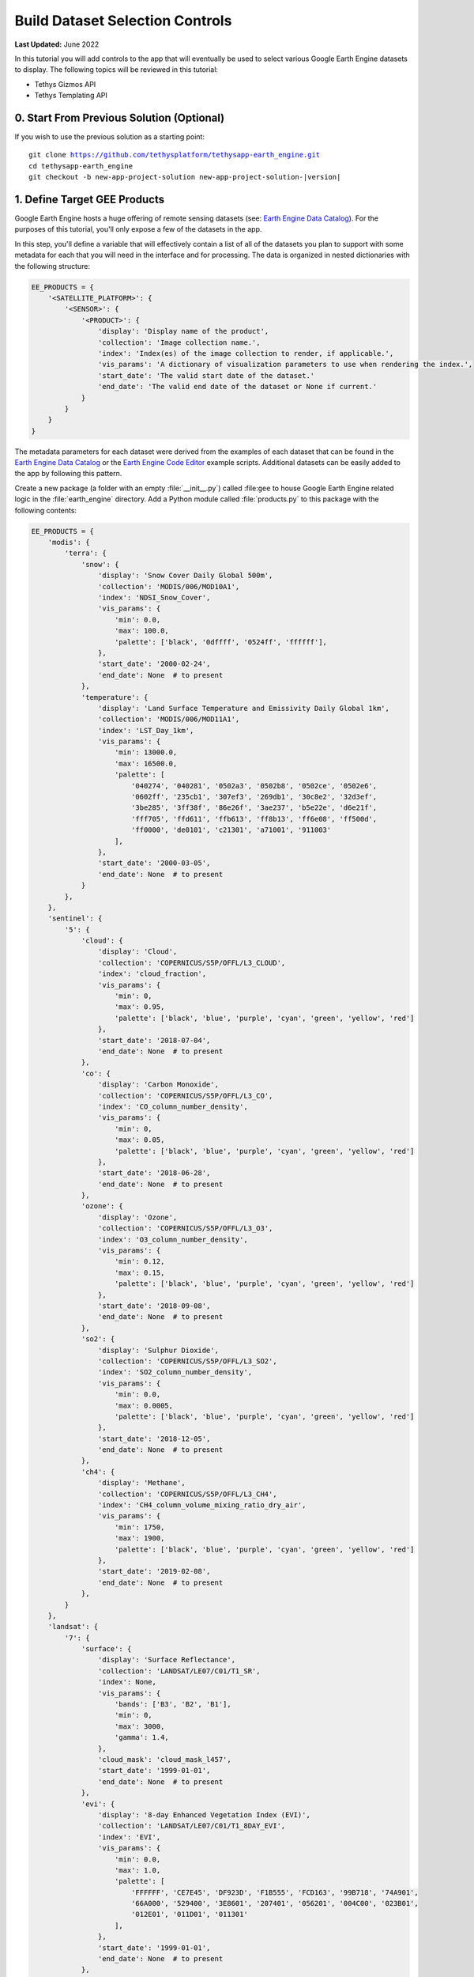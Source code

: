 ********************************
Build Dataset Selection Controls
********************************

**Last Updated:** June 2022

In this tutorial you will add controls to the app that will eventually be used to select various Google Earth Engine datasets to display. The following topics will be reviewed in this tutorial:

* Tethys Gizmos API
* Tethys Templating API

.. figure:: ./resources/dataset_controls_solution.png
    :width: 800px
    :align: center


0. Start From Previous Solution (Optional)
==========================================

If you wish to use the previous solution as a starting point:

.. parsed-literal::

    git clone https://github.com/tethysplatform/tethysapp-earth_engine.git
    cd tethysapp-earth_engine
    git checkout -b new-app-project-solution new-app-project-solution-|version|


1. Define Target GEE Products
=============================

Google Earth Engine hosts a huge offering of remote sensing datasets (see: `Earth Engine Data Catalog <https://developers.google.com/earth-engine/datasets>`_). For the purposes of this tutorial, you'll only expose a few of the datasets in the app.

In this step, you'll define a variable that will effectively contain a list of all of the datasets you plan to support with some metadata for each that you will need in the interface and for processing. The data is organized in nested dictionaries with the following structure:

.. code-block:: python

    EE_PRODUCTS = {
        '<SATELLITE_PLATFORM>': {
            '<SENSOR>': {
                '<PRODUCT>': {
                    'display': 'Display name of the product',
                    'collection': 'Image collection name.',
                    'index': 'Index(es) of the image collection to render, if applicable.',
                    'vis_params': 'A dictionary of visualization parameters to use when rendering the index.',
                    'start_date': 'The valid start date of the dataset.'
                    'end_date': 'The valid end date of the dataset or None if current.'
                }
            }
        }
    }

The metadata parameters for each dataset were derived from the examples of each dataset that can be found in the `Earth Engine Data Catalog <https://developers.google.com/earth-engine/datasets>`_ or the `Earth Engine Code Editor <https://code.earthengine.google.com/>`_ example scripts. Additional datasets can be easily added to the app by following this pattern.

Create a new package (a folder with an empty :file:`__init__.py`) called :file:``gee`` to house Google Earth Engine related logic in the :file:`earth_engine` directory. Add a Python module called :file:`products.py` to this package with the following contents:

.. code-block:: python

    EE_PRODUCTS = {
        'modis': {
            'terra': {
                'snow': {
                    'display': 'Snow Cover Daily Global 500m',
                    'collection': 'MODIS/006/MOD10A1',
                    'index': 'NDSI_Snow_Cover',
                    'vis_params': {
                        'min': 0.0,
                        'max': 100.0,
                        'palette': ['black', '0dffff', '0524ff', 'ffffff'],
                    },
                    'start_date': '2000-02-24',
                    'end_date': None  # to present
                },
                'temperature': {
                    'display': 'Land Surface Temperature and Emissivity Daily Global 1km',
                    'collection': 'MODIS/006/MOD11A1',
                    'index': 'LST_Day_1km',
                    'vis_params': {
                        'min': 13000.0,
                        'max': 16500.0,
                        'palette': [
                            '040274', '040281', '0502a3', '0502b8', '0502ce', '0502e6',
                            '0602ff', '235cb1', '307ef3', '269db1', '30c8e2', '32d3ef',
                            '3be285', '3ff38f', '86e26f', '3ae237', 'b5e22e', 'd6e21f',
                            'fff705', 'ffd611', 'ffb613', 'ff8b13', 'ff6e08', 'ff500d',
                            'ff0000', 'de0101', 'c21301', 'a71001', '911003'
                        ],
                    },
                    'start_date': '2000-03-05',
                    'end_date': None  # to present
                }
            },
        },
        'sentinel': {
            '5': {
                'cloud': {
                    'display': 'Cloud',
                    'collection': 'COPERNICUS/S5P/OFFL/L3_CLOUD',
                    'index': 'cloud_fraction',
                    'vis_params': {
                        'min': 0,
                        'max': 0.95,
                        'palette': ['black', 'blue', 'purple', 'cyan', 'green', 'yellow', 'red']
                    },
                    'start_date': '2018-07-04',
                    'end_date': None  # to present
                },
                'co': {
                    'display': 'Carbon Monoxide',
                    'collection': 'COPERNICUS/S5P/OFFL/L3_CO',
                    'index': 'CO_column_number_density',
                    'vis_params': {
                        'min': 0,
                        'max': 0.05,
                        'palette': ['black', 'blue', 'purple', 'cyan', 'green', 'yellow', 'red']
                    },
                    'start_date': '2018-06-28',
                    'end_date': None  # to present
                },
                'ozone': {
                    'display': 'Ozone',
                    'collection': 'COPERNICUS/S5P/OFFL/L3_O3',
                    'index': 'O3_column_number_density',
                    'vis_params': {
                        'min': 0.12,
                        'max': 0.15,
                        'palette': ['black', 'blue', 'purple', 'cyan', 'green', 'yellow', 'red']
                    },
                    'start_date': '2018-09-08',
                    'end_date': None  # to present
                },
                'so2': {
                    'display': 'Sulphur Dioxide',
                    'collection': 'COPERNICUS/S5P/OFFL/L3_SO2',
                    'index': 'SO2_column_number_density',
                    'vis_params': {
                        'min': 0.0,
                        'max': 0.0005,
                        'palette': ['black', 'blue', 'purple', 'cyan', 'green', 'yellow', 'red']
                    },
                    'start_date': '2018-12-05',
                    'end_date': None  # to present
                },
                'ch4': {
                    'display': 'Methane',
                    'collection': 'COPERNICUS/S5P/OFFL/L3_CH4',
                    'index': 'CH4_column_volume_mixing_ratio_dry_air',
                    'vis_params': {
                        'min': 1750,
                        'max': 1900,
                        'palette': ['black', 'blue', 'purple', 'cyan', 'green', 'yellow', 'red']
                    },
                    'start_date': '2019-02-08',
                    'end_date': None  # to present
                },
            }
        },
        'landsat': {
            '7': {
                'surface': {
                    'display': 'Surface Reflectance',
                    'collection': 'LANDSAT/LE07/C01/T1_SR',
                    'index': None,
                    'vis_params': {
                        'bands': ['B3', 'B2', 'B1'],
                        'min': 0,
                        'max': 3000,
                        'gamma': 1.4,
                    },
                    'cloud_mask': 'cloud_mask_l457',
                    'start_date': '1999-01-01',
                    'end_date': None  # to present
                },
                'evi': {
                    'display': '8-day Enhanced Vegetation Index (EVI)',
                    'collection': 'LANDSAT/LE07/C01/T1_8DAY_EVI',
                    'index': 'EVI',
                    'vis_params': {
                        'min': 0.0,
                        'max': 1.0,
                        'palette': [
                            'FFFFFF', 'CE7E45', 'DF923D', 'F1B555', 'FCD163', '99B718', '74A901',
                            '66A000', '529400', '3E8601', '207401', '056201', '004C00', '023B01',
                            '012E01', '011D01', '011301'
                        ],
                    },
                    'start_date': '1999-01-01',
                    'end_date': None  # to present
                },
                'ndwi': {
                    'display': '8-day Normalized Difference Water Index (NDWI)',
                    'collection': 'LANDSAT/LE07/C01/T1_8DAY_NDWI',
                    'index': 'NDWI',
                    'vis_params': {
                        'min': 0.0,
                        'max': 1.0,
                        'palette': ['0000ff', '00ffff', 'ffff00', 'ff0000', 'ffffff'],
                    },
                    'start_date': '1999-01-01',
                    'end_date': None  # to present
                },
            },
            '8': {
                'surface': {
                    'display': 'Surface Reflectance',
                    'collection': 'LANDSAT/LC08/C01/T1_SR',
                    'index': None,
                    'vis_params': {
                        'bands': ['B4', 'B3', 'B2'],
                        'min': 0,
                        'max': 3000,
                        'gamma': 1.4,
                    },
                    'cloud_mask': 'mask_l8_sr',
                    'start_date': '2013-04-01',
                    'end_date': None  # to present
                },
                'ndvi': {
                    'display': '8-day Normalized Difference Vegetation (NDVI)',
                    'collection': 'LANDSAT/LC08/C01/T1_8DAY_NDVI',
                    'index': 'NDVI',
                    'vis_params': {
                        'min': 0.0,
                        'max': 1.0,
                        'palette': [
                            'FFFFFF', 'CE7E45', 'DF923D', 'F1B555', 'FCD163', '99B718', '74A901',
                            '66A000', '529400', '3E8601', '207401', '056201', '004C00', '023B01',
                            '012E01', '011D01', '011301'
                        ],
                    },
                    'start_date': '2013-04-01',
                    'end_date': None  # to present
                },
                'ndsi': {
                    'display': '8-day Normalized Difference Snow Index (NDSI)',
                    'collection': 'LANDSAT/LC08/C01/T1_8DAY_NDSI',
                    'index': 'NDSI',
                    'vis_params': {
                        'palette': ['000088', '0000FF', '8888FF', 'FFFFFF'],
                    },
                    'start_date': '2013-04-01',
                    'end_date': None  # to present
                },
            }
        }
    }


2. Add Controls to Home Controller and Template
===============================================

The datasets are organized based on the satellite platform and sensor they were captured with. The controls will allow users to drill down to the subset of the dataset product they want to see and include the following controls:

* Satellite Platform
* Sensor
* Product
* Start Date
* End Date

In this step, you'll create controls using Tethys Gizmos with their initial values. You'll also pass the ``EE_PRODUCTS`` dictionary to the template so that it can be used by JavaScript in future steps.

1. Modify the ``home`` controller in :file:`controllers.py` as follows:

.. code-block:: python

    import datetime as dt
    from django.shortcuts import render
    from tethys_sdk.routing import controller
    from tethys_sdk.gizmos import SelectInput, DatePicker, Button
    from .gee.products import EE_PRODUCTS


    @controller
    def home(request):
        """
        Controller for the app home page.
        """
        default_platform = 'modis'
        default_sensors = EE_PRODUCTS[default_platform]
        first_sensor_key = next(iter(default_sensors.keys()))
        default_products = default_sensors[first_sensor_key]
        first_product_key = next(iter(default_products.keys()))
        first_product = default_products[first_product_key]

        # Build initial platform control
        platform_select = SelectInput(
            name='platform',
            display_text='Satellite Platform',
            options=(
                ('MODIS', 'modis'),
                ('Sentinel', 'sentinel'),
                ('Landsat', 'landsat')
            )
        )

        # Build initial sensor control
        sensor_options = []

        for sensor in default_sensors:
            sensor_options.append((sensor.upper(), sensor))

        sensor_select = SelectInput(
            name='sensor',
            display_text='Sensor',
            options=sensor_options
        )

        # Build initial product control
        product_options = []
        for product, info in default_products.items():
            product_options.append((info['display'], product))

        product_select = SelectInput(
            name='product',
            display_text='Product',
            options=product_options
        )

        # Hardcode initial end date to today (since all of our datasets extend to present)
        today = dt.datetime.today()
        initial_end_date = today.strftime('%Y-%m-%d')

        # Initial start date will a set number of days before the end date
        # NOTE: This assumes the start date of the dataset is at least 30+ days prior to today
        initial_end_date_dt = dt.datetime.strptime(initial_end_date, '%Y-%m-%d')
        initial_start_date_dt = initial_end_date_dt - dt.timedelta(days=30)
        initial_start_date = initial_start_date_dt.strftime('%Y-%m-%d')

        # Build date controls
        first_product_start_date = first_product.get('start_date', None)
        first_product_end_date = first_product.get('end_date', None) or initial_end_date

        start_date = DatePicker(
            name='start_date',
            display_text='Start Date',
            format='yyyy-mm-dd',
            start_view='decade',
            today_button=True,
            today_highlight=True,
            start_date=first_product_start_date,
            end_date=first_product_end_date,
            initial=initial_start_date,
            autoclose=True
        )

        end_date = DatePicker(
            name='end_date',
            display_text='End Date',
            format='yyyy-mm-dd',
            start_view='decade',
            today_button=True,
            today_highlight=True,
            start_date=first_product_start_date,
            end_date=first_product_end_date,
            initial=initial_end_date,
            autoclose=True
        )

        # Build reducer method control
        reducer_select = SelectInput(
            name='reducer',
            display_text='Reduction Method',
            options=(
                ('Median', 'median'),
                ('Mosaic', 'mosaic'),
                ('Mode', 'mode'),
                ('Mean', 'mean'),
                ('Minimum', 'min'),
                ('Maximum', 'max'),
                ('Sum', 'sum'),
                ('Count', 'count'),
                ('Product', 'product'),
            )
        )

        # Build Buttons
        load_button = Button(
            name='load_map',
            display_text='Load',
            style='outline-secondary',
            attributes={'id': 'load_map'}
        )

        context = {
            'platform_select': platform_select,
            'sensor_select': sensor_select,
            'product_select': product_select,
            'start_date': start_date,
            'end_date': end_date,
            'reducer_select': reducer_select,
            'ee_products': EE_PRODUCTS,
            'load_button': load_button,
        }

        return render(request, 'earth_engine/home.html', context)

2. Replace the contents of the `templates/earth_engine/home.html` template with the following:

.. code-block:: html+django

    {% extends "earth_engine/base.html" %}
    {% load tethys_gizmos static %}

    {% block app_navigation_items %}
      <li class="title">Select Dataset</li>
      {% gizmo platform_select %}
      {% gizmo sensor_select %}
      {% gizmo product_select %}
      {% gizmo start_date %}
      {% gizmo end_date %}
      {% gizmo reducer_select %}
      <p class="help">Change variables to select a data product, then press "Load" to add that product to the map.</p>
      {% gizmo load_button %}
    {% endblock %}

    {% block app_content %}
    {% endblock %}

    {# Use the after_app_content block for modals #}
    {% block after_app_content %}
      <div id="ee-products" data-ee-products="{{ ee_products|jsonify }}"></div>
    {% endblock %}

3. Test and Verify
==================

Browse to `<http://localhost:8000/apps/earth-engine>`_ in a web browser and login if necessary. Verify the following:

1. The content area should be blank and the controls should be located in the navigation pane on the left. If the navigation pane is not open, press the hamburger button to the left of the app logo and name to open it.
2. There should be six controls: **Satellite Platform**, **Sensor**, **Product**, **Start Date**, **End Date**, and **Reduction Method**.
3. Confirm that each control is being rendered with the values you expect.
4. Verify that the controls function properly (i.e. select controls display options in drop down when selected and the date picker appears when you select one of the date controls.
5. Notice that if you select a different satellite platform, the sensor options do not update. This is because we have not implemented the dynamic behaviour of the controls yet. We have used Tethys Gizmos to create the controls with their initial state, but we'll need to write some JavaScript to update the controls when the state of one changes. We'll do that in the next tutorial.

4. Solution
===========

This concludes this portion of the GEE Tutorial. You can view the solution on GitHub at `<https://github.com/tethysplatform/tethysapp-earth_engine/tree/dataset-controls-solution-3.0>`_ or clone it as follows:

.. parsed-literal::

    git clone https://github.com/tethysplatform/tethysapp-earth_engine.git
    cd tethysapp-earth_engine
    git checkout -b dataset-controls-solution dataset-controls-solution-|version|